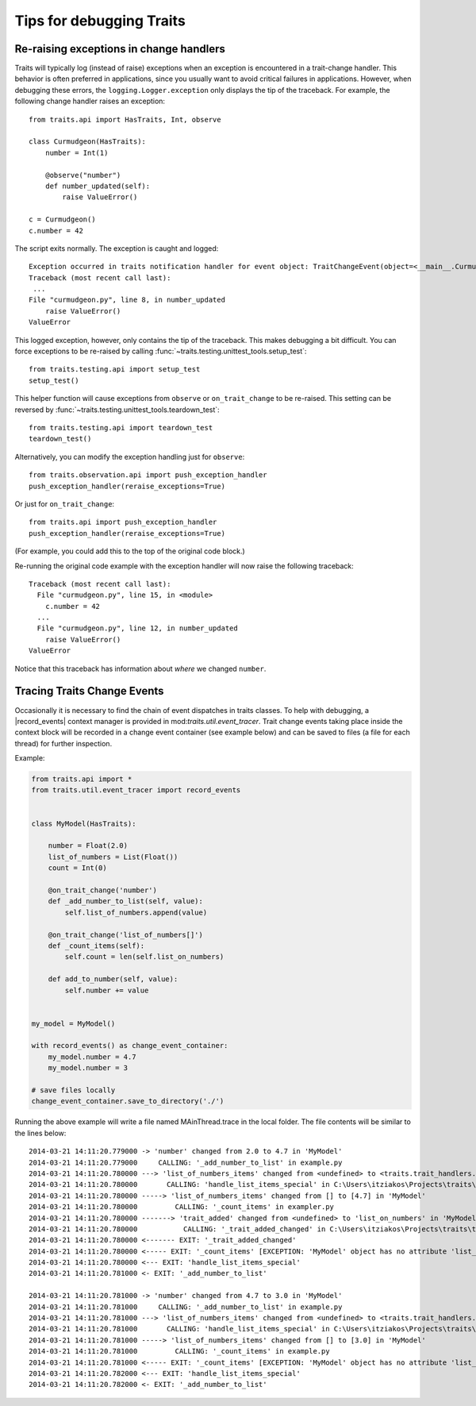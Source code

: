 .. index:: debugging, exceptions, trace trait change events

=========================
Tips for debugging Traits
=========================


Re-raising exceptions in change handlers
========================================

Traits will typically log (instead of raise) exceptions when an exception is
encountered in a trait-change handler. This behavior is often preferred in
applications, since you usually want to avoid critical failures in
applications. However, when debugging these errors, the
``logging.Logger.exception`` only displays the tip of the traceback. For
example, the following change handler raises an exception::

   from traits.api import HasTraits, Int, observe

   class Curmudgeon(HasTraits):
       number = Int(1)

       @observe("number")
       def number_updated(self):
           raise ValueError()

   c = Curmudgeon()
   c.number = 42

The script exits normally. The exception is caught and logged::

   Exception occurred in traits notification handler for event object: TraitChangeEvent(object=<__main__.Curmudgeon object at 0x7fed00525220>, name='number', old=1, new=42)
   Traceback (most recent call last):
    ...
   File "curmudgeon.py", line 8, in number_updated
       raise ValueError()
   ValueError

This logged exception, however, only contains the tip of the traceback. This
makes debugging a bit difficult. You can force exceptions to be re-raised
by calling :func:`~traits.testing.unittest_tools.setup_test`::

   from traits.testing.api import setup_test
   setup_test()

This helper function will cause exceptions from ``observe`` or
``on_trait_change`` to be re-raised. This setting can be reversed by
:func:`~traits.testing.unittest_tools.teardown_test`::

   from traits.testing.api import teardown_test
   teardown_test()

Alternatively, you can modify the exception handling just for
``observe``::

   from traits.observation.api import push_exception_handler
   push_exception_handler(reraise_exceptions=True)

Or just for ``on_trait_change``::

   from traits.api import push_exception_handler
   push_exception_handler(reraise_exceptions=True)

(For example, you could add this to the top of the original code block.)

Re-running the original code example with the exception handler will now raise
the following traceback::

   Traceback (most recent call last):
     File "curmudgeon.py", line 15, in <module>
       c.number = 42
     ...
     File "curmudgeon.py", line 12, in number_updated
       raise ValueError()
   ValueError

Notice that this traceback has information about *where* we changed
``number``.


Tracing Traits Change Events
============================

Occasionally it is necessary to find the chain of event dispatches in traits
classes. To help with debugging, a |record_events| context manager is provided
in mod:`traits.util.event_tracer`. Trait change events taking place inside the
context block will be recorded in a change event container (see example below)
and can be saved to files (a file for each thread) for further inspection.


Example:

.. code-block:: python

    from traits.api import *
    from traits.util.event_tracer import record_events


    class MyModel(HasTraits):

        number = Float(2.0)
        list_of_numbers = List(Float())
        count = Int(0)

        @on_trait_change('number')
        def _add_number_to_list(self, value):
            self.list_of_numbers.append(value)

        @on_trait_change('list_of_numbers[]')
        def _count_items(self):
            self.count = len(self.list_on_numbers)

        def add_to_number(self, value):
            self.number += value


    my_model = MyModel()

    with record_events() as change_event_container:
        my_model.number = 4.7
        my_model.number = 3

    # save files locally
    change_event_container.save_to_directory('./')


Running the above example will write a file named MAinThread.trace in the
local folder. The file contents will be similar to the lines below::

    2014-03-21 14:11:20.779000 -> 'number' changed from 2.0 to 4.7 in 'MyModel'
    2014-03-21 14:11:20.779000     CALLING: '_add_number_to_list' in example.py
    2014-03-21 14:11:20.780000 ---> 'list_of_numbers_items' changed from <undefined> to <traits.trait_handlers.TraitListEvent object at 0x03C85AF0> in 'MyModel'
    2014-03-21 14:11:20.780000       CALLING: 'handle_list_items_special' in C:\Users\itziakos\Projects\traits\traits\traits_listener.py
    2014-03-21 14:11:20.780000 -----> 'list_of_numbers_items' changed from [] to [4.7] in 'MyModel'
    2014-03-21 14:11:20.780000         CALLING: '_count_items' in exampler.py
    2014-03-21 14:11:20.780000 -------> 'trait_added' changed from <undefined> to 'list_on_numbers' in 'MyModel'
    2014-03-21 14:11:20.780000           CALLING: '_trait_added_changed' in C:\Users\itziakos\Projects\traits\traits\has_traits.py
    2014-03-21 14:11:20.780000 <------- EXIT: '_trait_added_changed'
    2014-03-21 14:11:20.780000 <----- EXIT: '_count_items' [EXCEPTION: 'MyModel' object has no attribute 'list_on_numbers']
    2014-03-21 14:11:20.780000 <--- EXIT: 'handle_list_items_special'
    2014-03-21 14:11:20.781000 <- EXIT: '_add_number_to_list'

    2014-03-21 14:11:20.781000 -> 'number' changed from 4.7 to 3.0 in 'MyModel'
    2014-03-21 14:11:20.781000     CALLING: '_add_number_to_list' in example.py
    2014-03-21 14:11:20.781000 ---> 'list_of_numbers_items' changed from <undefined> to <traits.trait_handlers.TraitListEvent object at 0x03C85A30> in 'MyModel'
    2014-03-21 14:11:20.781000       CALLING: 'handle_list_items_special' in C:\Users\itziakos\Projects\traits\traits\traits_listener.py
    2014-03-21 14:11:20.781000 -----> 'list_of_numbers_items' changed from [] to [3.0] in 'MyModel'
    2014-03-21 14:11:20.781000         CALLING: '_count_items' in example.py
    2014-03-21 14:11:20.781000 <----- EXIT: '_count_items' [EXCEPTION: 'MyModel' object has no attribute 'list_on_numbers']
    2014-03-21 14:11:20.782000 <--- EXIT: 'handle_list_items_special'
    2014-03-21 14:11:20.782000 <- EXIT: '_add_number_to_list'


.. |record_events| replace:: :func:`~traits.util.event_tracer.record_events`
